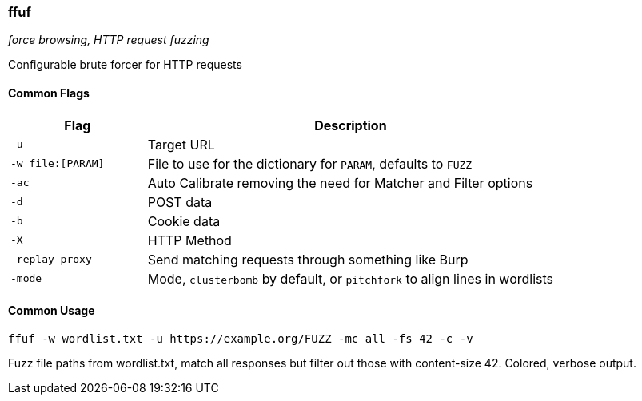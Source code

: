 === ffuf
_force browsing, HTTP request fuzzing_

Configurable brute forcer for HTTP requests

==== Common Flags

[cols="1,3", options="header"]
|===
|Flag              |Description
|`-u`              |Target URL
|`-w file:[PARAM]` |File to use for the dictionary for `PARAM`, defaults to `FUZZ`
|`-ac`             |Auto Calibrate removing the need for Matcher and Filter options
|`-d`              |POST data
|`-b`              |Cookie data
|`-X`              |HTTP Method
|`-replay-proxy`   |Send matching requests through something like Burp
|`-mode`           |Mode, `clusterbomb` by default, or `pitchfork` to align lines in wordlists
|===

==== Common Usage

  ffuf -w wordlist.txt -u https://example.org/FUZZ -mc all -fs 42 -c -v

Fuzz file paths from wordlist.txt, match all responses but filter out those with content-size 42. Colored, verbose output.

<<<
